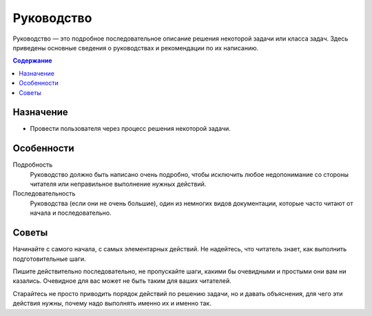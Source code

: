 Руководство
===========

.. index::
   Руководство

Руководство — это подробное последовательное описание решения некоторой задачи или класса задач.
Здесь приведены основные сведения о руководствах и рекомендации по их написанию.

.. contents:: Содержание
   :local:
   :depth: 2
   :backlinks: none

Назначение
----------

* Провести пользователя через процесс решения некоторой задачи.

Особенности
-----------

Подробность
    Руководство должно быть написано очень подробно, чтобы исключить любое недопонимание со стороны
    читателя или неправильное выполнение нужных действий.

Последовательность
    Руководства (если они не очень большие), один из немногих видов документации, которые часто
    читают от начала и последовательно.

Советы
------

Начинайте с самого начала, с самых элементарных действий. Не надейтесь, что читатель знает, как
выполнить подготовительные шаги.

Пишите действительно последовательно, не пропускайте шаги, какими бы очевидными и простыми они вам
ни казались. Очевидное для вас может не быть таким для ваших читателей.

Старайтесь не просто приводить порядок действий по решению задачи, но и давать объяснения, для чего
эти действия нужны, почему надо выполнять именно их и именно так.
